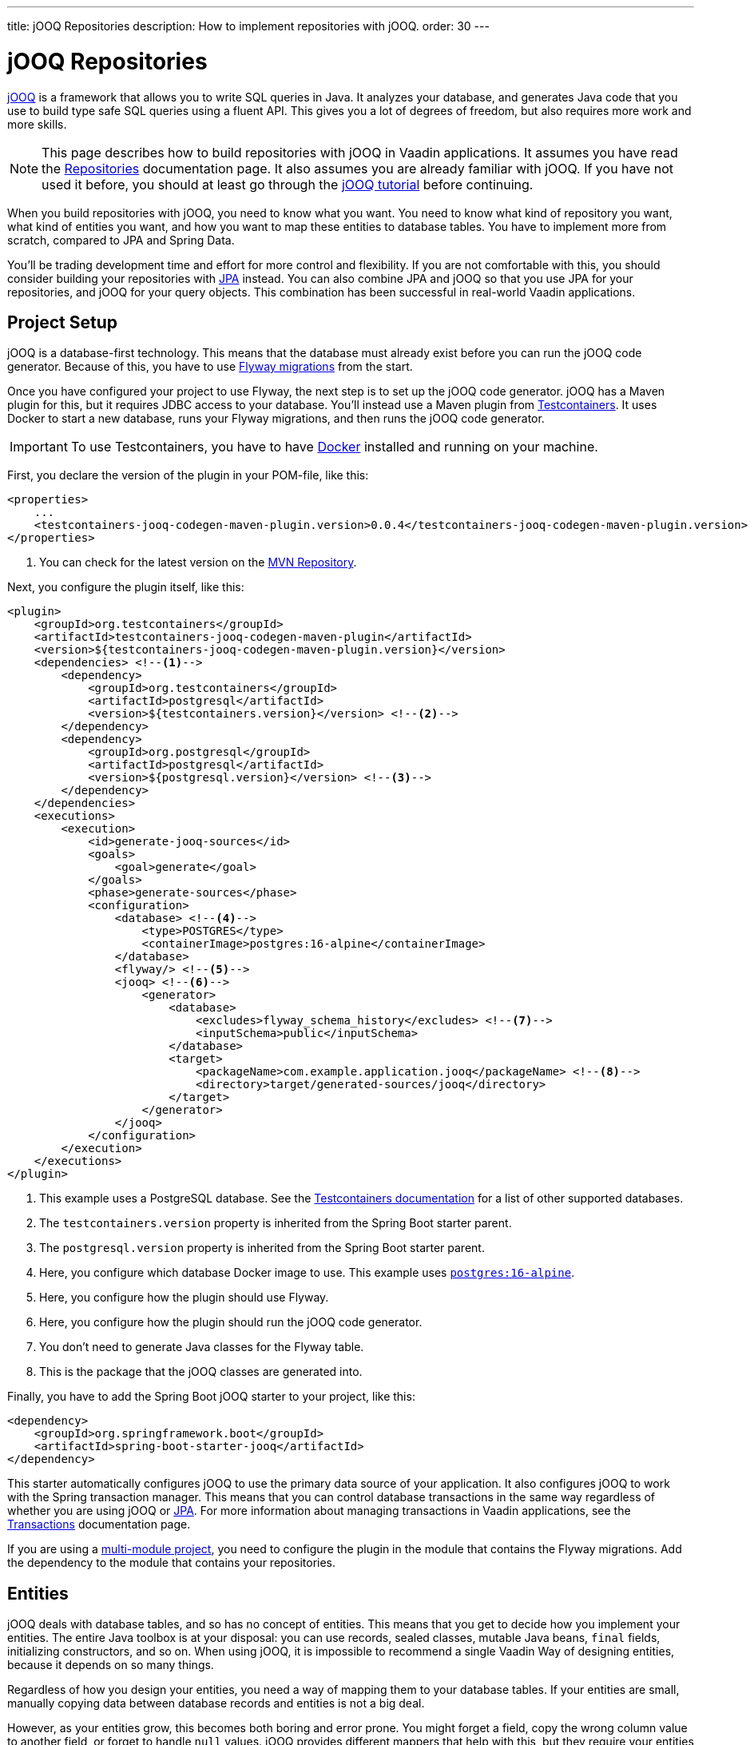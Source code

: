 ---
title: jOOQ Repositories
description: How to implement repositories with jOOQ.
order: 30
---

:jooq-version: 3.19
:jooq-codegen-maven-plugin-version: 0.0.4


= jOOQ Repositories

https://www.jooq.org/[jOOQ] is a framework that allows you to write SQL queries in Java. It analyzes your database, and generates Java code that you use to build type safe SQL queries using a fluent API. This gives you a lot of degrees of freedom, but also requires more work and more skills.

[NOTE]
This page describes how to build repositories with jOOQ in Vaadin applications. It assumes you have read the <<index#,Repositories>> documentation page. It also assumes you are already familiar with jOOQ. If you have not used it before, you should at least go through the https://www.jooq.org/learn/[jOOQ tutorial] before continuing.

When you build repositories with jOOQ, you need to know what you want. You need to know what kind of repository you want, what kind of entities you want, and how you want to map these entities to database tables. You have to implement more from scratch, compared to JPA and Spring Data.

You'll be trading development time and effort for more control and flexibility. If you are not comfortable with this, you should consider building your repositories with <<jpa#,JPA>> instead. You can also combine JPA and jOOQ so that you use JPA for your repositories, and jOOQ for your query objects. This combination has been successful in real-world Vaadin applications.


== Project Setup

jOOQ is a database-first technology. This means that the database must already exist before you can run the jOOQ code generator. Because of this, you have to use <<../flyway#,Flyway migrations>> from the start.

Once you have configured your project to use Flyway, the next step is to set up the jOOQ code generator. jOOQ has a Maven plugin for this, but it requires JDBC access to your database. You'll instead use a Maven plugin from https://java.testcontainers.org/[Testcontainers]. It uses Docker to start a new database, runs your Flyway migrations, and then runs the jOOQ code generator.

[IMPORTANT]
To use Testcontainers, you have to have https://www.docker.com/[Docker] installed and running on your machine.

First, you declare the version of the plugin in your POM-file, like this:

[source,xml,subs="+attributes"]
----
<properties>
    ...
    <testcontainers-jooq-codegen-maven-plugin.version>{jooq-codegen-maven-plugin-version}</testcontainers-jooq-codegen-maven-plugin.version> <!--1-->
</properties>
----
<1> You can check for the latest version on the https://mvnrepository.com/artifact/org.testcontainers/testcontainers-jooq-codegen-maven-plugin[MVN Repository].

Next, you configure the plugin itself, like this:

[source,xml]
----
<plugin>
    <groupId>org.testcontainers</groupId>
    <artifactId>testcontainers-jooq-codegen-maven-plugin</artifactId>
    <version>${testcontainers-jooq-codegen-maven-plugin.version}</version>
    <dependencies> <!--1-->
        <dependency>
            <groupId>org.testcontainers</groupId>
            <artifactId>postgresql</artifactId>
            <version>${testcontainers.version}</version> <!--2-->
        </dependency>
        <dependency>
            <groupId>org.postgresql</groupId>
            <artifactId>postgresql</artifactId>
            <version>${postgresql.version}</version> <!--3-->
        </dependency>
    </dependencies>
    <executions>
        <execution>
            <id>generate-jooq-sources</id>
            <goals>
                <goal>generate</goal>
            </goals>
            <phase>generate-sources</phase>
            <configuration>
                <database> <!--4-->
                    <type>POSTGRES</type>
                    <containerImage>postgres:16-alpine</containerImage>
                </database>
                <flyway/> <!--5-->
                <jooq> <!--6-->
                    <generator>
                        <database> 
                            <excludes>flyway_schema_history</excludes> <!--7-->
                            <inputSchema>public</inputSchema>
                        </database>
                        <target>
                            <packageName>com.example.application.jooq</packageName> <!--8-->
                            <directory>target/generated-sources/jooq</directory>
                        </target>
                    </generator>
                </jooq>
            </configuration>
        </execution>
    </executions>
</plugin>
----
<1> This example uses a PostgreSQL database. See the https://java.testcontainers.org/modules/databases/[Testcontainers documentation] for a list of other supported databases.
<2> The `testcontainers.version` property is inherited from the Spring Boot starter parent.
<3> The `postgresql.version` property is inherited from the Spring Boot starter parent.
<4> Here, you configure which database Docker image to use. This example uses https://hub.docker.com/_/postgres[`postgres:16-alpine`].
<5> Here, you configure how the plugin should use Flyway.
<6> Here, you configure how the plugin should run the jOOQ code generator.
<7> You don't need to generate Java classes for the Flyway table.
<8> This is the package that the jOOQ classes are generated into.

Finally, you have to add the Spring Boot jOOQ starter to your project, like this:

[source,xml]
----
<dependency>
    <groupId>org.springframework.boot</groupId>
    <artifactId>spring-boot-starter-jooq</artifactId>
</dependency>
----

This starter automatically configures jOOQ to use the primary data source of your application. It also configures jOOQ to work with the Spring transaction manager. This means that you can control database transactions in the same way regardless of whether you are using jOOQ or <<jpa#,JPA>>. For more information about managing transactions in Vaadin applications, see the <<{articles}/building-apps/application-layer/consistency/transactions#,Transactions>> documentation page.

If you are using a <<{articles}/building-apps/project-structure/multi-module#,multi-module project>>, you need to configure the plugin in the module that contains the Flyway migrations. Add the dependency to the module that contains your repositories.


== Entities

jOOQ deals with database tables, and so has no concept of entities. This means that you get to decide how you implement your entities. The entire Java toolbox is at your disposal: you can use records, sealed classes, mutable Java beans, `final` fields, initializing constructors, and so on. When using jOOQ, it is impossible to recommend a single Vaadin Way of designing entities, because it depends on so many things. 

// TODO Write a deep-dive that shows one way of doing this.

Regardless of how you design your entities, you need a way of mapping them to your database tables. If your entities are small, manually copying data between database records and entities is not a big deal. 

However, as your entities grow, this becomes both boring and error prone. You might forget a field, copy the wrong column value to another field, or forget to handle `null` values. jOOQ provides different mappers that help with this, but they require your entities to be designed in a specific way. 

If you are going to build your repositories with jOOQ, you should familiarize yourself with https://www.jooq.org/doc/{jooq-version}/manual/sql-execution/fetching/pojos/[POJO:s] and https://www.jooq.org/doc/{jooq-version}/manual/sql-execution/fetching/recordmapper/[RecordMapper]. This allows you to design your entities so that they are easier to use with jOOQ.


=== Generated Plain Old Java Objects

If you are only interested in working directly with the database tables, you don't have to write separate entities. Instead, you can configure the jOOQ code generator to generate POJO:s for you. That means that every table and view in your database gets a POJO with the corresponding fields. 

You can generate mutable POJO:s, immutable POJO:s, Java records, interfaces, and even JPA annotated entity classes. These POJO:s are easy to fetch and store with jOOQ. You can also use them across your Vaadin application, even in the presentation layer.

See the https://www.jooq.org/doc/{jooq-version}/manual/code-generation/codegen-pojos/[jOOQ documentation] for more information.


== Domain Primitives

If you have <<{articles}/building-apps/application-layer/domain-primitives#,domain primitives>> in your entities, you can handle them in different ways, depending on how you choose to map your database records to your entities.


=== Converters

If you are mapping a single database column to a single domain primitive, you should create a `Converter`. You can either implement the `org.jooq.Converter` interface directly, or extend the `AbstractConverter` class. For example, a converter for an `EmailAddress` domain primitive could look like this:

[source,java]
----
import org.jooq.impl.AbstractConverter;

public class EmailAddressConverter extends AbstractConverter<String, EmailAddress> {

    public EmailAddressConverter() {
        super(String.class, EmailAddress.class);
    }

    @Override
    public EmailAddress from(String databaseObject) {
        return databaseObject == null ? null : new EmailAddress(databaseObject);
    }

    @Override
    public String to(EmailAddress userObject) {
        return userObject == null ? null : userObject.value();
    }
}
----

Converters can be applied in two ways: ad-hoc, and as fixed types.


==== Ad-Hoc Converters

When you only need to apply the converter for a single query, you can do it directly in code. For example, in this query, the `email` string column is converted to an `EmailAddress` domain primitive in the result:

[source,java]
----
var result = create
    .select(CUSTOMER.ID, 
            CUSTOMER.NAME, 
            CUSTOMER.EMAIL.convert(new EmailAddressConverter()))
    .from(CUSTOMER)
    .fetch();
----

You can also use ad-hoc converters on nested collections, and when storing data in the database. See the https://www.jooq.org/doc/{jooq-version}/manual/sql-execution/fetching/ad-hoc-converter/[jOOQ documentation] for more information.


==== Forced Types

When you always map the same columns to the same domain primitive, you can configure the jOOQ code generator to apply the generator for you. For example, to always map all columns whose names end with `email` to the `EmailAddress` domain primitive, make this change to your POM-file:

[source,xml]
----
<jooq>
    <generator>
        <database>
            ...
            <forcedTypes>
                <forcedType>
                    <userType>com.example.application.domain.primitives.EmailAddress</userType>
                    <converter>
                        com.example.application.domain.primitives.jooq.EmailAddressConverter
                    </converter>
                    <includeExpression>.*email</includeExpression>
                </forcedType>
            </forcedTypes>
        </database>
    </generator>
</jooq>
----

To make the configuration easier, you should name your columns consistently. For example, if you have a `ProductId` domain primitive that is used to identify records in the `PRODUCT` table, you should name the primary key column `product_id`. Then, if you have an `OrderItem` that refers to a `Product`, you should name the foreign key column `product_id` as well. Now you can use a single forced type definition to convert both columns. 

See the https://www.jooq.org/doc/{jooq-version}/manual/code-generation/codegen-advanced/codegen-config-database/codegen-database-forced-types/[jOOQ documentation] for more information about forced types.

When you are using forced types, you may have to cast them to their database types for certain queries to work. For example, if you want to perform a `contains` query on an email field, you could write something like this:

[source,java]
----
var result = create
    .select(CUSTOMER.ID, 
            CUSTOMER.NAME, 
            CUSTOMER.EMAIL)
    .from(CUSTOMER)
    .where(CUSTOMER.EMAIL.cast(SQLDataType.VARCHAR).contains(searchTerm))
    .fetch();
----

The reason for this is that the `CUSTOMER.EMAIL.contains(..)` method accepts not a string, but an `EmailAddress`. And `EmailAddress` is a domain primitive that can only contain complete email addresses, not parts of them. By casting the column back to a VARCHAR, you can work with ordinary strings.


=== Embeddable Types

If you are using multi-value domain primitives, you can configure jOOQ to generate embeddable types for certain column groups. This is such a complex feature that it won't be covered here. See the https://www.jooq.org/doc/{jooq-version}/manual/code-generation/codegen-embeddable-types/[jOOQ documentation] for more information.


=== Manual Mapping

Because you are in charge of how you map your entities to your database tables, you can choose to do everything manually. For example, to fetch a `MonetaryAmount` domain primitive that consists of a `BigDecimal` and a `CurrencyUnit` enum, you could do something this:

[source,java]
----
public class Offer {
    private OfferId offerId;
    private MonetaryAmount price;
    ...
    // Constructors, getters and setters omitted.
}
...

public Optional<Offer> findById(OfferId offerId) {
    return create.fetchOptional(OFFER, OFFER.OFFER_ID.eq(offerId)).map(record -> {
        var offer = new Offer(offerId);
        offer.setPrice(new MonetaryAmount(record.getCurrency(), record.getPrice())));
        // Calls to other setter methods omitted.
        return offer;
    });
}
----

Likewise, to write the monetary amount back to the database, you could do something like this:

[source,java]
----
public void update(Offer offer) {
    var record = create.fetchOne(OFFER, OFFER.OFFER_ID.eq(offer.getOfferId()));
    if (record == null) {
        throw new IllegalArgumentException("Offer does not exist");
    }
    record.setCurrency(offer.getPrice().currency());
    record.setPrice(offer.getPrice().value());
    // Calls to other setter methods omitted.
    record.update();
}
----


== Repositories

jOOQ has no repository interface for you to extend. Instead, you get to design your own from scratch. To keep things simple, you should design _persistence oriented_ repositories, like this:

[source,java]
----
public interface Repository<ID, E> {
    Optional<E> findById(ID id);
    E save(E entity);
    void delete(ID id);
}
----

If you want to, you can split up the `save` method into separate `insert` and `update` methods. Whether these methods should return an entity or not depends on how you implement them. When you insert a new entity, you often want to return its generated ID in some way. When you update an existing entity, and use optimistic locking, you often want to return the new version number in some way. If your entities are mutable, you can update them directly. Then, there is no need to return a new instance. If your entities are immutable, you have to return a new, updated instance.

If you don't need to support multiple repository implementations, you can skip the interfaces and instead create an abstract base class, like this:

[source,java]
----
public abstract class AbstractRepository<ID, E> {
    protected final DSLContext create;

    protected AbstractRepository(DSLContext create) {
        this.create = create;
    }

    public abstract Optional<T> findById(ID id);

    public abstract T save(T entity);

    public abstract void delete(ID id);
}
----

How you implement the different methods depends on how your database is structured, and what kind of entity classes you use. You may be tempted to generalize as much functionality as possible into the base class. If you do this, you should make sure that the functionality is, in fact, generic, such as audit logging. Otherwise, you risk painting yourself into a corner in the future. For example, if you assume that an entity is always mapped to one table, you run into problems when you need to map an entity to multiple tables.


=== Storing Entities

Before you start implementing your store method, you need to make some decisions. First, you need to decide how to deduce whether to insert or update the entity. Second, you need to decide how the entity receives its ID. The easiest solution is to use identity columns in the database for your primary keys. That way, an entity without an ID must be inserted, and an entity with an ID updated.

The following example does this by creating separate `INSERT` and `UPDATE` statements depending on whether the ID is `null` or not:

[source,java]
----
@Override
public Product save(Product entity) {
    if (entity.productId() == null) {
        var productId = create
            .insertInto(PRODUCT)
            .set(PRODUCT.DESCRIPTION, entity.description())
            .set(PRODUCT.QUANTITY_UNIT, entity.quantityUnit())
            ...
            .returningResult(PRODUCT.PRODUCT_ID) // <1>
            .fetchOne(PRODUCT.PRODUCT_ID);
        return new Product(
            productId,
            entity.description(), 
            entity.quantityUnit(),
            ...
        );
    } else {
        create
            .update(PRODUCT)
            .set(PRODUCT.DESCRIPTION, entity.description())
            .set(PRODUCT.QUANTITY_UNIT, entity.quantityUnit())
            ...
            .where(PRODUCT.PRODUCT_ID.eq(entity.productId()))
            .execute();
        return entity;
    }
}
----
<1> This instructs jOOQ to return the generated product ID, so that it can be included in the returned `Product` entity.

jOOQ also has another API for modifying data that has been designed for CRUD operations: the `org.jooq.UpdatableRecord`. The earlier example, rewritten to use `UpdatableRecord`, could look like this:

[source,java]
----
@Override
public Product save(Product entity) {
    var record = getRecordFor(entity);
    record.setDescription(entity.description());
    record.setQuantityUnit(entity.quantityUnit());
    ...
    record.store(); // <1>

    return new Product(
        record.getProductId(), 
        record.getDescription(), 
        record.getQuantityUnit(), 
        ...
    );
}

private ProductRecord getRecordFor(Product entity) {
    var productId = entity.productId();
    if (productId == null) {
        return create.newRecord(PRODUCT);
    } else {
        var record = create.fetchOne(PRODUCT, 
            PRODUCT.PRODUCT_ID.eq(entity.productId()));
        if (record == null) {
            throw new DataChangedException("Product does not exist");
        }
        return record;
    }
}
----
<1> The `store` method knows whether to issue an `INSERT` or `UPDATE`, depending on whether the record was created using `newRecord` or `fetchOne`.

See the https://www.jooq.org/doc/{jooq-version}/manual/sql-execution/crud-with-updatablerecords/[jOOQ documentation] for more information about working with `UpdatableRecord`.

=== Deleting Entities

The easiest way of deleting an entity is to write a `DELETE..FROM` query, like this:

[source,java]
----
public void delete(ProductId productId) {
    create.deleteFrom(PRODUCT)
        .where(PRODUCT.PRODUCT_ID.eq(productId))
        .execute();
}
----

If your entity is mapped to multiple tables, you delete them all, one at a time, like this:

[source,java]
----
@Transactional
public void delete(OrderId orderId) {
    create.deleteFrom(ORDER_ITEM)
        .where(ORDER_ITEM.ORDER_ID.eq(orderId))
        .execute();
    create.deleteFrom(ORDER)
        .where(ORDER.ORDER_ID.eq(orderId))
        .execute();
}
----

Remember the order so that you don't break any foreign key constraints. Also remember to run the delete method inside a single transaction.


=== Generated Data Access Objects

If you are only going to interact with a single table at a time, there is a shortcut you can take. Instead of writing your own repositories, you can configure jOOQ to generate Data Access Objects (DAO) for you. For every table in your database, jOOQ generates a POJO and a DAO. You can then use these to insert, update, delete, and fetch data. See the https://www.jooq.org/doc/{jooq-version}/manual/code-generation/codegen-daos/[jOOQ documentation] for more information.


== Optimistic and Pessimistic Locking

jOOQ supports both <<{articles}/building-apps/application-layer/consistency/optimistic-locking#,optimistic locking>> and <<{articles}/building-apps/application-layer/consistency/pessimistic-locking#,pessimistic locking>>.


=== Optimistic Locking

When you need to use optimistic locking, you can either implement it yourself, or use jOOQ's built-in support for it.

To use built-in optimistic locking, you have to make sure all tables, that should use optimistic locking, have a column for the version number. This column should have the same name in all tables. For example, you could call this column `_version_`.

Next, you have to configure the jOOQ code generator to use this column for optimistic locking. Make the following change to your POM-file:

[source,xml]
----
<jooq>
    <generator>
        <database>
            ...
            <recordVersionFields>version</recordVersionFields>
        </database>
    </generator>
</jooq>
----

Optimistic locking is turned off by default. To turn it on, create a `@Configuration` class that customizes jOOQ's default configuration, like this:

[source,java]
----
import org.jooq.impl.DefaultConfiguration;
import org.springframework.boot.autoconfigure.jooq.DefaultConfigurationCustomizer;
import org.springframework.context.annotation.Bean;
import org.springframework.context.annotation.Configuration;

@Configuration
class JooqConfig {

    @Bean
    public DefaultConfigurationCustomizer jooqConfigurationCustomizer() {
        return (DefaultConfiguration c) -> c.settings()
            .withExecuteWithOptimisticLocking(true);
    }
}
----

[IMPORTANT]
Do not name your configuration class `JooqConfiguration`, as this conflicts with an existing Spring Boot configuration class.

To use built-in optimistic locking, you have to use `org.jooq.UpdatableRecord` instead of creating your `INSERT` and `UPDATE` statements yourself. If you use the `getRecordFor()` pattern from the earlier Storing Entities example, you have to remember to change the version of the existing record to the one from the entity, like this:

[source,java]
----
private ProductRecord getRecordFor(Product entity) {
    var productId = entity.productId();
    if (productId == null) {
        return create.newRecord(PRODUCT);
    } else {
        var record = create.fetchOne(PRODUCT, 
            PRODUCT.PRODUCT_ID.eq(entity.productId()));
        if (record == null) {
            throw new DataChangedException("Product does not exist");
        }
// tag::snippet[]
        record.setVersion(entity.version());
// end::snippet[]
        return record;
    }
}
----

If you don't do this, the record contains the current version number. Because jOOQ compares the version to the current version number, the update would always succeed.

jOOQ also uses optimistic locking when you delete records using the `UpdatableRecord.delete()` method.


=== Pessimistic Locking

When you need to use pessimistic locking, you have to execute a `SELECT..FOR UPDATE` query. For example, the following method locks a bank account for writing until the transaction completes:

[source,java]
----
private AccountRecord fetchAndLockAccount(AccountId accountId) {
    return create.selectFrom(ACCOUNT)
                 .where(ACCOUNT.ACCOUNT_ID.eq(accountId))
// tag::snippet[]
                 .forUpdate()
// end::snippet[]
                 .fetchOne();
}
----

See the https://www.jooq.org/doc/{jooq-version}/manual/sql-building/sql-statements/select-statement/for-update-clause[jOOQ documentation] for more information about using `SELECT..FOR UPDATE`.


== Query Methods

When you write query methods, you often want to specify things like ordering, limits and offsets. If the ordering is always fixed, you can implement something simple, like this:

[source,java]
----
public List<Product> findByDescriptionContaining(String searchTerm, int fetchMax) {
    return create.selectFrom(PRODUCT)
        .where(PRODUCT.DESCRIPTION.contains(searchTerm))
        .orderBy(PRODUCT.DESCRIPTION.asc())
        .limit(fetchMax)
        .fetch(Records.mapping(Product::new)); // <1>
}
----
<1> This assumes there is a Java record called `Product` that has the same fields as the `PRODUCT` table.

If you want to specify the ordering as a method parameter, the easiest way is to re-use `org.springframework.data.domain.Sort` from Spring Data. Then, you can implement something like this:

[source,java]
----
public List<Product> findByDescriptionContaining(String searchTerm, int fetchMax, Sort sort) {
    var query = create.selectFrom(PRODUCT)
        .where(PRODUCT.DESCRIPTION.contains(searchTerm));
    if (sort != null && sort.isSorted()) {
        query.orderBy(sort.stream().map(this::toOrderField).toList());
    }
    return query.limit(fetchMax).fetch(Records.mapping(Product::new));
}

private OrderField<?> toOrderField(Sort.Order sortOrder) {
    var field = PRODUCT.field(sortOrder.getProperty()); // <1>
    if (field == null) {
        throw new IllegalArgumentException("Unknown field: " + sortOrder.getProperty());
    }
    return sortOrder.isAscending() ? field.asc() : field.desc();
}
----
<1> You can also look up the corresponding field in some other way, in case the sort properties are not matching the database column names.

If you want to use pagination, you can reuse `org.springframework.data.domain.Pageable` from Spring Data, like this:

[source,java]
----
public List<Product> findByDescriptionContaining(String searchTerm, Pageable pageable) {
    var query = create.selectFrom(PRODUCT)
        .where(PRODUCT.DESCRIPTION.contains(searchTerm));
    if (pageable.getSort().isSorted()) {
        query.orderBy(pageable.getSort().stream().map(this::toOrderField).toList());
    }
    return query.limit(pageable.getOffset(), pageable.getPageSize()).fetch(Records.mapping(Product::new));
}
----


== Query Specifications

A query specification in jOOQ is a `org.jooq.Condition`. You can use the conditions directly, like this:

[source,java]
----
public List<Product> findBySpecification(Condition condition) {
    return create.selectFrom(PRODUCT)
        .where(condition)
        .fetch(Records.mapping(Product::new));
}
----

You would write specifications like this:

[source,java]
----
public final class ProductSpecifications {

    public static Condition descriptionContains(String searchTerm) {
        return PRODUCT.DESCRIPTION.contains(searchTerm);
    }

    private ProductSpecifications() {        
    }
}
----

However, if you do not want your repositories to expose jOOQ in their public API, you can define a `Specification` interface like this:

[source,java]
----
import org.jooq.Condition;

public interface Specification<T> {

    Condition toCondition();

    static <T> Specification<T> not(Specification<T> other) {
        return () -> other.toCondition().not();
    }

    default Specification<T> and(Specification<T> other) {
        return () -> toCondition().and(other.toCondition());
    }

    default Specification<T> or(Specification<T> other) {
        return () -> toCondition().or(other.toCondition());
    }
}
----

Your repository then becomes something like this:

[source,java]
----
public List<Product> findBySpecification(Specification<Product> specification) {
    return create.selectFrom(PRODUCT)
        .where(specification.toCondition())
        .fetch(Records.mapping(Product::new));
}
----

You would write specifications like this:

[source,java]
----
public final class ProductSpecifications {

    public static Specification<Product> descriptionContains(String searchTerm) {
        return () -> PRODUCT.DESCRIPTION.contains(searchTerm);
    }

    private ProductSpecifications() {        
    }
}
----

Although `Condition` is still a part of the specification API, it is not meant for public use. As long as clients don't call the `toCondition()` method, they can use and combine specifications without depending directly on the jOOQ API.


== Query Classes

Query classes in jOOQ are implemented in the same way as repositories. In other words, you get to decide what they look like.

However, to keep things simple, you should use Java records for the result, and have their fields match the fields selected in your query. That way, you can use `Records.mapping` to convert the result into your Java record in a type safe way. 

Here is an example of a query that returns only the product ID and the product name:

[source,java]
----
@Component
public class ProductListItemQuery {

    private final DSLContext create;

    ProductListItemQuery(DSLContext create) {
        this.create = create;
    }

    public List<ProductListItem> findAll() { 
        // Pagination and sorting omitted for clarity
        return create.select(PRODUCT.PRODUCT_ID, PRODUCT.NAME)
                .from(PRODUCT)
                .fetch(Records.mapping(ListItem::new));        
    }

    record ProductListItem(Long productId, String name) {}
}
----

In your queries, you should of course also pay attention to sorting and pagination.
